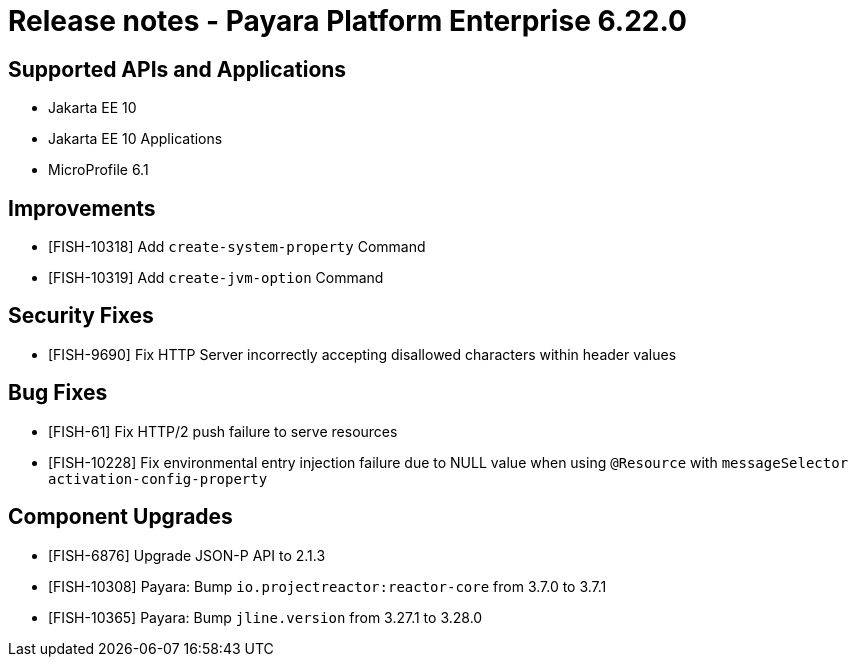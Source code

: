 = Release notes - Payara Platform Enterprise 6.22.0

== Supported APIs and Applications

* Jakarta EE 10
* Jakarta EE 10 Applications
* MicroProfile 6.1

== Improvements

* [FISH-10318] Add `create-system-property` Command

* [FISH-10319] Add `create-jvm-option` Command



== Security Fixes

* [FISH-9690] Fix HTTP Server incorrectly accepting disallowed characters within header values

== Bug Fixes


* [FISH-61] Fix HTTP/2 push failure to serve resources
* [FISH-10228] Fix environmental entry injection failure due to NULL value when using `@Resource` with `messageSelector activation-config-property`


== Component Upgrades


* [FISH-6876] Upgrade JSON-P API to 2.1.3
* [FISH-10308] Payara: Bump `io.projectreactor:reactor-core` from 3.7.0 to 3.7.1
* [FISH-10365] Payara: Bump `jline.version` from 3.27.1 to 3.28.0